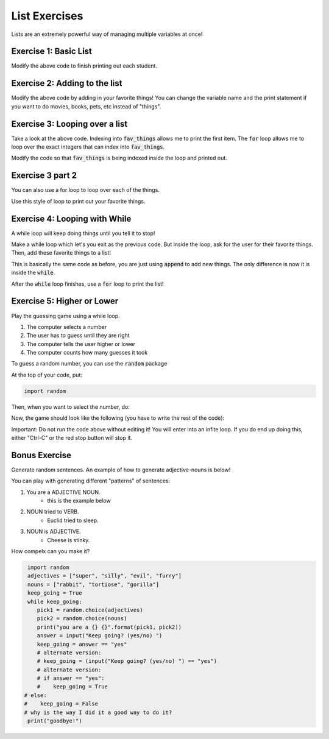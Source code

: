 List Exercises
==============

Lists are an extremely powerful way of managing multiple variables at once!

Exercise 1: Basic List
----------------------

.. code-block:: python
    :linepos:
    
    students = list()
    students.append('John')
    students.append('Jenna')
    students.append('Rachel')
    students.append('Isabel')
    
    num_students = len(students)
    
    print("There are {} students!".format(num_students))
    print("The first student is {}".format(students[0]))

Modify the above code to finish printing out each student.


Exercise 2: Adding to the list
------------------------------

.. code-block:: python
    :linepos:

    fav_things = list()
    
    num_things = len(fav_things)
    print("I have {} favorite things!".format(num_things))
    
Modify the above code by adding in your favorite things!  You can change the variable name
and the print statement if you want to do movies, books, pets, etc instead of "things".


Exercise 3: Looping over a list
-------------------------------

.. code-block:: python
    :linepos:

    fav_things = list()
    
    num_things = len(fav_things)
    print("I have {} favorite things!".format(num_things))

    if num_things > 0:
        print(fav_things[0])
        
        for i in range(num_things):
            print(i)
            
Take a look at the above code.  Indexing into :code:`fav_things` allows me to print the first item. 
The :code:`for` loop allows me to loop over the exact integers that can index into :code:`fav_things`.

Modify the code so that :code:`fav_things` is being indexed inside the loop and printed out.

Exercise 3 part 2
-----------------

You can also use a for loop to loop over each of the things. 

.. code-block:: python
    :linenos:
    test = ['this', 'is', 'cool']
    for item in test:
        print(item)
        
Use this style of loop to print out your favorite things.


Exercise 4: Looping with While
------------------------------
        
A while loop will keep doing things until you tell it to stop!

.. code-block:: python
    :linepos:
    done = False
    
    while not done:
        print("Inside my loop!")
        print("Exit?")
        choice = input("[yes/no] > ")
        
        if choice == "yes":
            done = True
    

Make a while loop which let's you exit as the previous code.  
But inside the loop, ask for the user for their favorite things. 
Then, add these favorite things to a list!

This is basically the same code as before, you are just using :code:`append` to add new things. 
The only difference is now it is inside the :code:`while`.

After the :code:`while` loop finishes, use a :code:`for` loop to 
print the list!

Exercise 5: Higher or Lower
---------------------------

Play the guessing game using a while loop.

1. The computer selects a number
2. The user has to guess until they are right
3. The computer tells the user higher or lower
4. The computer counts how many guesses it took

To guess a random number, you can use the :code:`random` package

At the top of your code, put: 

.. code-block:: python

    import random
    
Then, when you want to select the number, do:

.. code-block:: python
    low = 0
    high = 100
    correct_number = random.randint(low, high)


Now, the game should look like the following (you have to write the rest of the code):

.. code-block:: python
    :linenos:
    
    low = 0
    high = 100
    correct_number = random.randint(low, high)
    
    guess = -1
    
    while guess != correct_number:
        print("Fill out the code here!")
        
        
Important: Do not run the code above without editing it!  
You will enter into an infite loop. 
If you do end up doing this, either "Ctrl-C" or the red stop button will stop it. 


Bonus Exercise
--------------

Generate random sentences.  An example of how to generate adjective-nouns is below!

You can play with generating different "patterns" of sentences:

1. You are a ADJECTIVE NOUN. 
    - this is the example below
2. NOUN tried to VERB.
    - Euclid tried to sleep.
3. NOUN is ADJECTIVE. 
    - Cheese is stinky. 
    
How compelx can you make it?

.. code-block:: python

	import random
	adjectives = ["super", "silly", "evil", "furry"]
	nouns = ["rabbit", "tortiose", "gorilla"]
	keep_going = True
	while keep_going:
	   pick1 = random.choice(adjectives)
	   pick2 = random.choice(nouns)
	   print("you are a {} {}".format(pick1, pick2))
	   answer = input("Keep going? (yes/no) ")
	   keep_going = answer == "yes"
	   # alternate version:
	   # keep_going = (input("Keep going? (yes/no) ") == "yes")
	   # alternate version:
	   # if answer == "yes":
	   #    keep_going = True
       # else:
       #    keep_going = False
       # why is the way I did it a good way to do it? 
	print("goodbye!")
